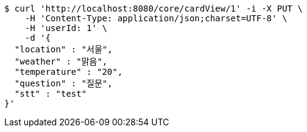 [source,bash]
----
$ curl 'http://localhost:8080/core/cardView/1' -i -X PUT \
    -H 'Content-Type: application/json;charset=UTF-8' \
    -H 'userId: 1' \
    -d '{
  "location" : "서울",
  "weather" : "맑음",
  "temperature" : "20",
  "question" : "질문",
  "stt" : "test"
}'
----